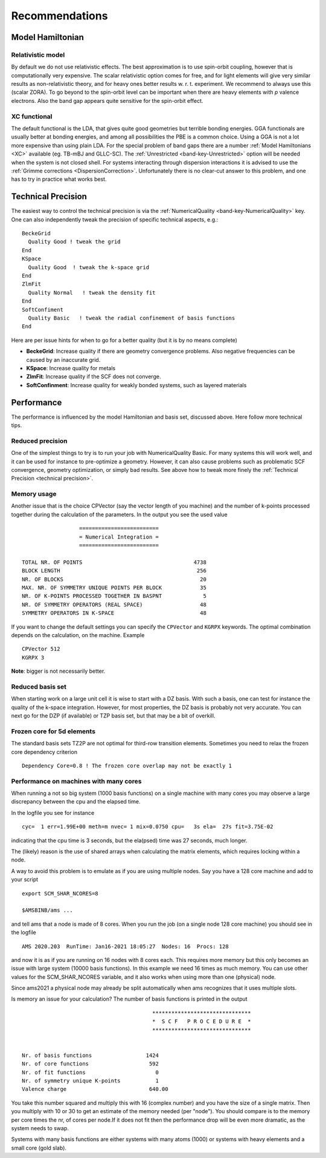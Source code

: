 Recommendations
***************

Model Hamiltonian
=================

Relativistic model
------------------

By default we do not use relativistic effects. The best approximation is to use spin-orbit coupling, however that is computationally very expensive. The scalar relativistic option comes for free, and for light elements will give very similar results as non-relativistic theory, and for heavy ones better results w. r. t. experiment. We recommend to always use this (scalar ZORA). To go beyond to the spin-orbit level can be important when there are heavy elements with *p* valence electrons. Also the band gap appears quite sensitive for the spin-orbit effect. 

XC functional
-------------

The default functional is the LDA, that gives quite good geometries but terrible bonding energies. GGA functionals are usually better at bonding energies, and among all possibilities the PBE is a common choice. Using a GGA is not a lot more expensive than using plain LDA. For the special problem of band gaps there are a number :ref:`Model Hamiltonians <XC>` available (eg. TB-mBJ and GLLC-SC). The :ref:`Unrestricted <band-key-Unrestricted>` option will be needed when the system is not closed shell. For systems interacting through dispersion interactions it is advised to use the :ref:`Grimme corrections <DispersionCorrection>`. Unfortunately there is no clear-cut answer to this problem, and one has to try in practice what works best. 

.. index:: Technical precision
.. _technical precision:

Technical Precision
===================

.. seealso::
  
  * :ref:`which basis set should i use`
  * :ref:`k-space recommendations`

The easiest way to control the technical precision is via the :ref:`NumericalQuality <band-key-NumericalQuality>` key. One can also independently tweak the precision of specific technical aspects, e.g.:: 

     BeckeGrid
       Quality Good ! tweak the grid
     End
     KSpace
       Quality Good  ! tweak the k-space grid
     End
     ZlmFit
       Quality Normal   ! tweak the density fit
     End
     SoftConfiment
       Quality Basic   ! tweak the radial confinement of basis functions
     End

Here are per issue hints for when to go for a better quality (but it is by no means complete) 

+ **BeckeGrid**: Increase quality if there are geometry convergence problems. Also negative frequencies can be caused by an inaccurate grid.

+ **KSpace**: Increase quality for metals

+ **ZlmFit**: Increase quality if the SCF does not converge.

+ **SoftConfinment**: Increase quality for weakly bonded systems, such as layered materials


Performance
===========

The performance is influenced by the model Hamiltonian and basis set, discussed above. Here follow more technical tips. 

Reduced precision
-----------------

One of the simplest things to try is to run your job with NumericalQuality Basic. For many systems this will work well, and it can be used for instance to pre-optimize a geometry. However, it can also cause problems such as problematic SCF convergence, geometry optimization, or simply bad results. See above how to tweak more finely the :ref:`Technical Precision <technical precision>`. 

Memory usage
------------

Another issue that is the choice CPVector (say the vector length of you machine) and the number of k-points processed together during the calculation of the parameters. In the output you see the used value 

::

                      =========================                   
                      = Numerical Integration =                   
                      ========================= 

    TOTAL NR. OF POINTS                                   4738 
    BLOCK LENGTH                                           256
    NR. OF BLOCKS                                           20
    MAX. NR. OF SYMMETRY UNIQUE POINTS PER BLOCK            35
    NR. OF K-POINTS PROCESSED TOGETHER IN BASPNT             5
    NR. OF SYMMETRY OPERATORS (REAL SPACE)                  48
    SYMMETRY OPERATORS IN K-SPACE                           48

If you want to change the default settings you can specify the ``CPVector`` and ``KGRPX`` keywords. The optimal combination depends on the calculation, on the machine. Example 

::

   CPVector 512
   KGRPX 3

**Note**: bigger is not necessarily better.

Reduced basis set
-----------------

When starting work on a large unit cell it is wise to start with a DZ basis. With such a basis, one can test for instance the quality of the k-space integration. However, for most properties, the DZ basis is probably not very accurate. You can next go for the DZP (if available) or TZP basis set, but that may be a bit of overkill.  

Frozen core for 5d elements
---------------------------

The standard basis sets TZ2P are not optimal for third-row transition elements. Sometimes you need to relax the frozen core dependency criterion 

::

   Dependency Core=0.8 ! The frozen core overlap may not be exactly 1


Performance on machines with many cores
---------------------------------------

When running a not so big system (1000 basis functions) on a single machine with many cores you may observe a large discrepancy between the cpu and the elapsed time. 

In the logfile you see for instance

::

    cyc=  1 err=1.99E+00 meth=m nvec= 1 mix=0.0750 cpu=   3s ela=  27s fit=3.75E-02


indicating that the cpu time is 3 seconds, but the ela(psed) time was 27 seconds, much longer.

The (likely) reason is the use of shared arrays when calculating the matrix elements, which requires locking within a node.

A way to avoid this problem is to emulate as if you are using multiple nodes. Say you have a 128 core machine and add to your script

::

   export SCM_SHAR_NCORES=8

   $AMSBINB/ams ...

and tell ams that a node is made of 8 cores. When you run the job (on a single node 128 core machine) you should see in the logfile

::

   AMS 2020.203  RunTime: Jan16-2021 18:05:27  Nodes: 16  Procs: 128

and now it is as if you are running on 16 nodes with 8 cores each. This requires more memory but this only becomes an issue with large system (10000 basis functions). In this example we need 16 times as much memory. You can use other values for the SCM_SHAR_NCORES variable, and it also works when using more than one (physical) node.

Since ams2021 a physical node may already be split automatically when ams recognizes that it uses multiple slots.

Is memory an issue for your calculation? The number of basis functions is printed in the output

::


                                            *******************************
                                            *  S C F   P R O C E D U R E  *
                                            *******************************
    

   Nr. of basis functions                 1424
   Nr. of core functions                   592
   Nr. of fit functions                      0
   Nr. of symmetry unique K-points           1
   Valence charge                          640.00


You take this number squared and multiply this with 16 (complex number) and you have the size of a single matrix. Then you multiply with 10 or 30 to get an estimate of the memory needed (per "node"). You should compare is to the memory per core times the nr, of cores per node.If it does not fit then the performance drop will be even more dramatic, as the system needs to swap. 

Systems with many basis functions are either systems with many atoms (1000) or systems with heavy elements and a small core (gold slab).